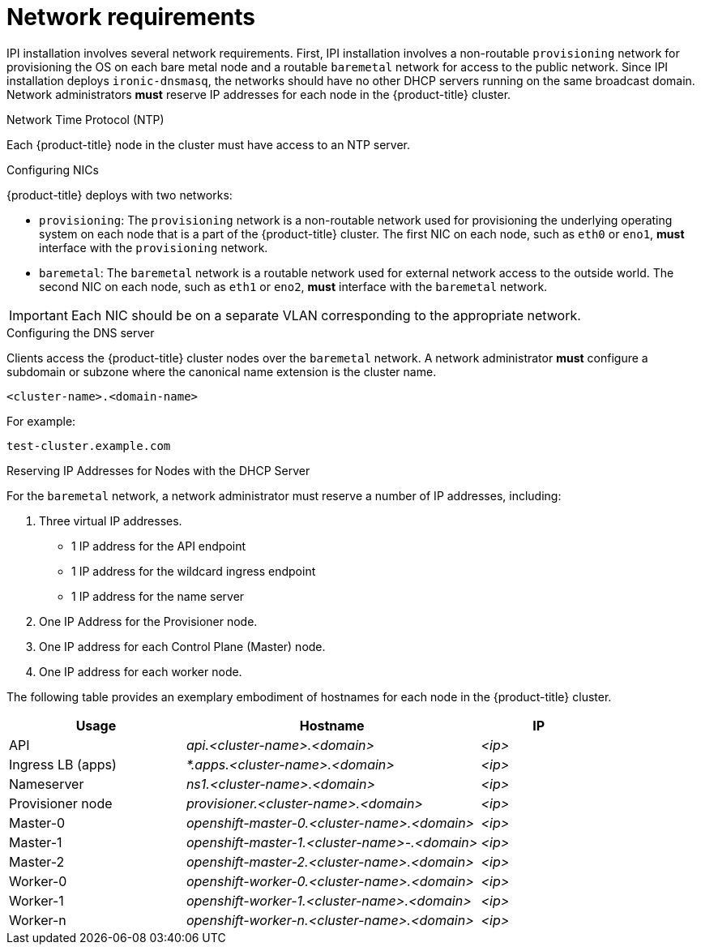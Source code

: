 // Module included in the following assemblies:
//
// * installing/installing_bare_metal_ipi/ipi-install-prerequisites.adoc

[id='network-requirements_{context}']
= Network requirements

IPI installation involves several network requirements. First, IPI installation involves a non-routable `provisioning` network for provisioning the OS on each bare metal node and a routable `baremetal` network for access to the public network. Since IPI installation deploys `ironic-dnsmasq`, the networks should have no other DHCP servers running on the same broadcast domain. Network administrators *must* reserve IP addresses for each node in the {product-title} cluster.

.Network Time Protocol (NTP)

Each {product-title} node in the cluster must have access to an NTP server.

.Configuring NICs

{product-title} deploys with two networks:

- `provisioning`: The `provisioning` network is a non-routable network used for
provisioning the underlying operating system on each node that is a part of the
{product-title} cluster. The first NIC on each node, such as `eth0` or `eno1`,
*must* interface with the `provisioning` network.

- `baremetal`: The `baremetal` network is a routable network used for external
network access to the outside world. The second NIC on each node, such as `eth1`
or `eno2`, *must* interface with the `baremetal` network.

[IMPORTANT]
====
Each NIC should be on a separate VLAN corresponding to the appropriate network.
====

.Configuring the DNS server

Clients access the {product-title} cluster nodes over the `baremetal` network.
A network administrator *must* configure a subdomain or subzone where the canonical name extension is the cluster name.

----
<cluster-name>.<domain-name>
----

For example:

----
test-cluster.example.com
----

.Reserving IP Addresses for Nodes with the DHCP Server

For the `baremetal` network, a network administrator must reserve a number of IP addresses, including:

. Three virtual IP addresses.
+
- 1 IP address for the API endpoint
- 1 IP address for the wildcard ingress endpoint
- 1 IP address for the name server

. One IP Address for the Provisioner node.
. One IP address for each Control Plane (Master) node.
. One IP address for each worker node.


The following table provides an exemplary embodiment of hostnames for each node in the {product-title} cluster.

[width="100%", cols="3,5e,2e", frame="topbot",options="header"]
|=====
| Usage | Hostname | IP
| API | api.<cluster-name>.<domain> | <ip>
| Ingress LB (apps) |  *.apps.<cluster-name>.<domain>  | <ip>
| Nameserver | ns1.<cluster-name>.<domain> | <ip>
| Provisioner node | provisioner.<cluster-name>.<domain> | <ip>
| Master-0 | openshift-master-0.<cluster-name>.<domain> | <ip>
| Master-1 | openshift-master-1.<cluster-name>-.<domain> | <ip>
| Master-2 | openshift-master-2.<cluster-name>.<domain> | <ip>
| Worker-0 | openshift-worker-0.<cluster-name>.<domain> | <ip>
| Worker-1 | openshift-worker-1.<cluster-name>.<domain> | <ip>
| Worker-n | openshift-worker-n.<cluster-name>.<domain> | <ip>
|=====
